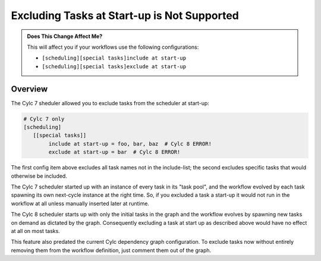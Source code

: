 .. _MajorChangesExcludingTasksAtStartup:

Excluding Tasks at Start-up is Not Supported
============================================

.. admonition:: Does This Change Affect Me?
   :class: tip

   This will affect you if your workflows use the following configurations:

   * ``[scheduling][special tasks]include at start-up``
   * ``[scheduling][special tasks]exclude at start-up``


Overview
--------

The Cylc 7 sheduler allowed you to exclude tasks from the scheduler at start-up: 

.. code-block:: cylc

   # Cylc 7 only 
   [scheduling]
      [[special tasks]]
           include at start-up = foo, bar, baz  # Cylc 8 ERROR!
           exclude at start-up = bar  # Cylc 8 ERROR!

The first config item above excludes all task names not in the include-list;
the second excludes specific tasks that would otherwise be included.

The Cylc 7 scheduler started up with an instance of every task in its "task
pool", and the workflow evolved by each task spawning its own next-cycle
instance at the right time. So, if you excluded a task a start-up it would not
run in the workflow at all unless manually inserted later at runtime.

The Cylc 8 scheduler starts up with only the initial tasks in the graph and the 
workflow evolves by spawning new tasks on demand as dictated by the graph.
Consequently excluding a task at start up as described above would have no
effect at all on most tasks.

This feature also predated the current Cylc dependency graph configuration. To
exclude tasks now without entirely removing them from the workflow definition,
just comment them out of the graph.
